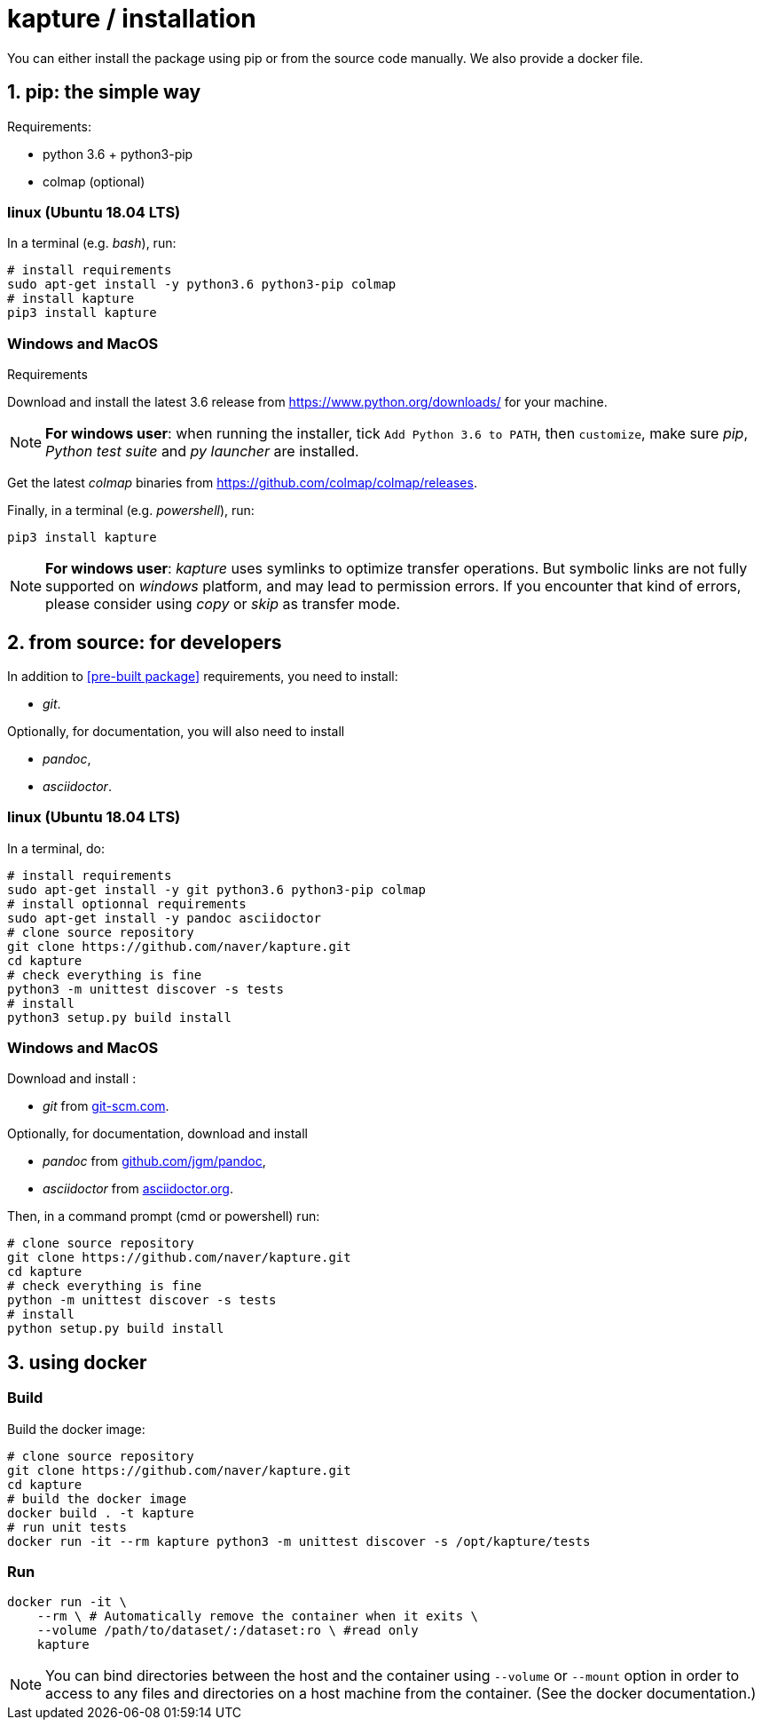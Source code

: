 = kapture / installation

:sectnums:
:sectnumlevels: 1
:toc:
:toclevels: 2

You can either install the package using pip or from the source code manually.
We also provide a docker file.

== pip: the simple way

Requirements:

 - python 3.6 + python3-pip
 - colmap (optional)

=== linux (Ubuntu 18.04 LTS)

In a terminal (e.g. __bash__), run:

[source,bash]
----
# install requirements
sudo apt-get install -y python3.6 python3-pip colmap
# install kapture
pip3 install kapture
----

=== Windows and MacOS

.Requirements

Download and install the latest 3.6 release from https://www.python.org/downloads/ for your machine.

NOTE: **For windows user**: when running the installer, tick `Add Python 3.6 to PATH`,
then `customize`, make sure __pip__, __Python test suite__ and __py launcher__ are installed.

Get the latest __colmap__ binaries from https://github.com/colmap/colmap/releases.

Finally, in a terminal (e.g. __powershell__), run:
[source,bash]
----
pip3 install kapture
----

NOTE: **For windows user**: __kapture__ uses symlinks to optimize transfer operations. But symbolic links are not fully
supported on __windows__ platform, and may lead to permission errors. If you encounter that kind of errors,
please consider using __copy__ or __skip__ as transfer mode.

== from source: for developers

In addition to <<pre-built package>> requirements, you need to install:

 - __git__.

Optionally, for documentation, you will also need to install

- __pandoc__,
- __asciidoctor__.

=== linux (Ubuntu 18.04 LTS)

In a terminal, do:

[source,bash]
----
# install requirements
sudo apt-get install -y git python3.6 python3-pip colmap
# install optionnal requirements
sudo apt-get install -y pandoc asciidoctor
# clone source repository
git clone https://github.com/naver/kapture.git
cd kapture
# check everything is fine
python3 -m unittest discover -s tests
# install
python3 setup.py build install
----


=== Windows and MacOS

Download and install :

 - __git__ from https://git-scm.com/download/[git-scm.com].

Optionally, for documentation, download and install

 - __pandoc__ from https://github.com/jgm/pandoc/releases/tag/2.9.2.1[github.com/jgm/pandoc],
 - __asciidoctor__ from https://asciidoctor.org/[asciidoctor.org].

Then, in a command prompt (cmd or powershell) run:

[source,bash]
----
# clone source repository
git clone https://github.com/naver/kapture.git
cd kapture
# check everything is fine
python -m unittest discover -s tests
# install
python setup.py build install
----

== using docker

=== Build
Build the docker image:

[source,bash]
----
# clone source repository
git clone https://github.com/naver/kapture.git
cd kapture
# build the docker image
docker build . -t kapture
# run unit tests
docker run -it --rm kapture python3 -m unittest discover -s /opt/kapture/tests
----

=== Run

[source,bash]
----
docker run -it \
    --rm \ # Automatically remove the container when it exits \
    --volume /path/to/dataset/:/dataset:ro \ #read only
    kapture
----

NOTE: You can bind directories between the host and the container using `--volume` or `--mount` option
in order to access to any files and directories on a host machine from the container.
(See the docker documentation.)
